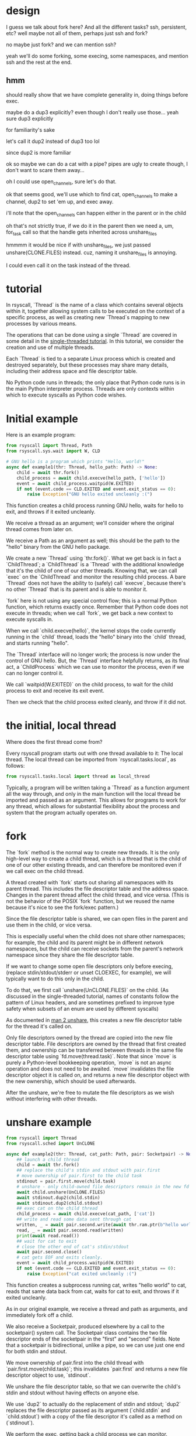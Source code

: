 * design
I guess we talk about fork here?
And all the different tasks?
ssh, persistent, etc?
well maybe not all of them, perhaps just ssh and fork?

no maybe just fork?
and we can mention ssh?

yeah we'll do some forking, some execing,
some namespaces,
and mention ssh and the rest at the end.
** hmm
   should really show that we have complete generality in,
   doing things before exec.
   
   maybe do a dup3 explicitly?
   even though I don't really use those...
   yeah sure dup3 explicitly

   for familiarity's sake

   let's call it dup2 instead of dup3 too lol

   since dup2 is more familiar

   ok so maybe we can do a cat with a pipe?
   pipes are ugly to create though,
   I don't want to scare them away...

   oh I could use open_channels, sure let's do that.

   ok that seems good, we'll use which to find cat,
   open_channels to make a channel,
   dup2 to set 'em up,
   and exec away.

   i'll note that the open_channels can happen either in the parent or in the child

   oh that's not strictly true, if we do it in the parent then we need a,
   um,
   for_task call so that the handle gets inherited across unshare_files

   hmmmm it would be nice if with unshare_files,
   we just passed unshare(CLONE.FILES) instead.
   cuz, naming it unshare_files is annoying.

   I could even call it on the task instead of the thread.
* tutorial

In rsyscall, `Thread` is the name of a class which contains several objects within it,
together allowing system calls to be executed on the context of a specific process,
as well as creating new `Thread`s mapping to new processes by various means.

The operations that can be done using a single `Thread` are covered in some detail
in the [[file:single_threaded.org][single-threaded tutorial]].
In this tutorial, we consider the creation and use of multiple threads.

Each `Thread` is tied to a separate Linux process which is created and destroyed separately,
but these processes may share many details,
including their address space and file descriptor table.

No Python code runs in threads;
the only place that Python code runs is in the main Python interpreter process.
Threads are only contexts within which to execute syscalls as Python code wishes.
* Initial example
Here is an example program:
#+BEGIN_SRC python
from rsyscall import Thread, Path
from rsyscall.sys.wait import W, CLD

# GNU hello is a program which prints "Hello, world!"
async def example1(thr: Thread, hello_path: Path) -> None:
    child = await thr.fork()
    child_process = await child.execve(hello_path, ['hello'])
    event = await child_process.waitpid(W.EXITED)
    if not (event.code == CLD.EXITED and event.exit_status == 0):
        raise Exception("GNU hello exited uncleanly :(")
#+END_SRC

This function creates a child process running GNU hello,
waits for hello to exit,
and throws if it exited uncleanly. 

We receive a thread as an argument;
we'll consider where the original thread comes from later on.

We receive a Path as an argument as well;
this should be the path to the "hello" binary from the GNU hello package.

We create a new `Thread` using `thr.fork()`.
What we get back is in fact a `ChildThread`;
a `ChildThread` is a `Thread` with the additional knowledge that it's the child of one of our other threads.
Knowing that, we can call `exec` on the `ChildThread` and monitor the resulting child process.
A bare `Thread` does not have the ability to (safely) call `execve`,
because there's no other `Thread` that is its parent and is able to monitor it.

`fork` here is not using any special control flow;
this is a normal Python function, which returns exactly once.
Remember that Python code does not execute in threads;
when we call `fork`, we get back a new context to execute syscalls in.

When we call `child.execve(hello)`,
the kernel stops the code currently running in the `child` thread,
loads the "hello" binary into the `child` thread,
and starts running "hello".

The `Thread` interface will no longer work;
the process is now under the control of GNU hello.
But, the `Thread` interface helpfully returns, as its final act,
a `ChildProcess` which we can use to monitor the process,
even if we can no longer control it.

We call `waitpid(W.EXITED)` on the child process,
to wait for the child process to exit and receive its exit event.

Then we check that the child process exited cleanly, and throw if it did not.
* the initial, local thread
Where does the first thread come from?

Every rsyscall program starts out with one thread available to it:
The local thread.
The local thread can be imported from `rsyscall.tasks.local`, as follows:
#+BEGIN_SRC python
from rsyscall.tasks.local import thread as local_thread
#+END_SRC

Typically, a program will be written taking a `Thread` as a function argument all the way through,
and only in the main function will the local thread be imported and passed as an argument.
This allows for programs to work for any thread,
which allows for substantial flexibility about the process and system that the program actually operates on.
* fork
The `fork` method is the normal way to create new threads.
It is the only high-level way to create a child thread,
which is a thread that is the child of one of our other existing threads,
and can therefore be monitored even if we call exec on the child thread.

A thread created with `fork` starts out sharing all namespaces with its parent thread.
This includes the file descriptor table and the address space.
Changes in the parent thread affect the child thread, and vice versa.
(This is not the behavior of the POSIX `fork` function,
but we reused the name because it's nice to see the fork/exec pattern.)

Since the file descriptor table is shared,
we can open files in the parent and use them in the child,
or vice versa.

This is especially useful when the child does not share other namespaces;
for example, the child and its parent might be in different network namespaces,
but the child can receive sockets from the parent's network namespace
since they share the file descriptor table.

If we want to change some open file descriptors only before execing,
(replace stdin/stdout/stderr or unset CLOEXEC, for example),
we will typically want to do this only in the child.

To do that, we first call `unshare(UnCLONE.FILES)` on the child.
(As discussed in the single-threaded tutorial,
names of constants follow the pattern of Linux headers,
and are sometimes prefixed to improve type safety
when subsets of an enum are used by different syscalls)

As documented in [[http://man7.org/linux/man-pages/man2/unshare.2.html][man 2 unshare]], this creates a new file descriptor table for the thread it's called on.

Only file descriptors owned by the thread are copied into the new file descriptor table.
File descriptors are owned by the thread that first created them,
and ownership can be transferred between threads in the same file descriptor table using `fd.move(thread.task)`.
Note that since `move` is purely a Python-level bookkeeping operation,
`move` is not an async operation and does not need to be awaited.
`move` invalidates the file descriptor object it is called on,
and returns a new file descriptor object with the new ownership,
which should be used afterwards.

After the unshare,
we're free to mutate the file descriptors as we wish
without interfering with other threads.
* unshare example
#+BEGIN_SRC python
from rsyscall import Thread
from rsyscall.sched import UnCLONE

async def example2(thr: Thread, cat_path: Path, pair: Socketpair) -> None:
    ## launch a child thread
    child = await thr.fork()
    ## replace the child's stdin and stdout with pair.first
    # move ownership of pair.first to the child task
    stdinout = pair.first.move(child.task)
    # unshare - only child-owned file descriptors remain in the new fd table
    await child.unshare(UnCLONE.FILES)
    await stdinout.dup2(child.stdin)
    await stdinout.dup2(child.stdout)
    ## exec cat on the child thread
    child_process = await child.execve(cat_path, ['cat'])
    ## write and read some data sent through cat
    written, _ = await pair.second.write(await thr.ram.ptr(b"hello world"))
    read, _ = await pair.second.read(written)
    print(await read.read())
    ## wait for cat to exit
    # close the other end of cat's stdin/stdout
    await pair.second.close()
    # cat gets EOF and exits cleanly.
    event = await child_process.waitpid(W.EXITED)
    if not (event.code == CLD.EXITED and event.exit_status == 0):
        raise Exception("cat exited uncleanly :(")
#+END_SRC

This function creates a subprocess running cat,
writes "hello world" to cat,
reads that same data back from cat,
waits for cat to exit,
and throws if it exited uncleanly.

As in our original example, we receive a thread and path as arguments,
and immediately fork off a child.

We also receive a Socketpair, produced elsewhere by a call to the socketpair() system call.
The Socketpair class contains the two file descriptor ends of the socketpair in the "first" and "second" fields.
Note that a socketpair is bidirectional, unlike a pipe,
so we can use just one end for both stdin and stdout.

We move ownership of pair.first into the child thread with `pair.first.move(child.task)`;
this invalidates `pair.first` and returns a new file descriptor object to use, `stdinout`.

We unshare the file descriptor table,
so that we can overwrite the child's stdin and stdout without having effects on anyone else.

We use `dup2` to actually do the replacement of stdin and stdout;
`dup2` replaces the file descriptor passed as its argument (`child.stdin` and `child.stdout`)
with a copy of the file descriptor it's called as a method on (`stdinout`).

We perform the exec, getting back a child process we can monitor.

We read and write from `pair.second` as explained in the [[file:single_threaded.org][single-threaded tutorial]].

We close `pair.second` so that cat gets EOF,
and wait for it to exit cleanly.
* process cleanup and pid namespaces
Our direct children will be killed on our death,
which includes all our threads and any child processes we've exec'd.

Many child processes will be running programs which don't spawn their own children.
Some programs spawn children, but correctly clean them up if they die.
These two classes are fine and will be automatically cleaned up without any effort on our part.

Unfortunately, there are also many programs which spawn children and don't clean them up if they die.
We can clean up after such programs by using pid namespaces.

This is not essential functionality for most users;
we are examining this as a demonstration of the flexibility of the thread model.

#+BEGIN_SRC python
async def example3(thr: Thread) -> None:
    pass
#+END_SRC

* TODO do something fancier to show we're totally without restrictions
  We can open a socket in a net namespace and pass it out.

  We can make pid namespaces, mount namespaces, all that stuff.

  Hmmm actually I think that's implied maybe?

  No, we do need to show something container-y at least.
  Using namespaces.
  I think pid namespaces would be a good one.

  It doesn't exploit our fd-table sharedness, 
  but, in retrospect,
  maybe the fd table stuff would concern people.

  OK so yeah pid namespaces.

  This also gives us a chance to talk about threads dying.
  ANd getting cleaned up
* do fancier namespace stuff?
  Usage of namespaces would be cool.

  ok so one tricky thing is that, actually doing a netns thing requires setting up loopback,
  which is tricky.

  pid namespaces are easier
  and useful too

  ok so we can do, like, an unshare_pid,
  then start some things in the namespace?

  hmm that doesn't actually use our power though.

  the tun would do it

  but the tun is too unknown

  what about mount namespaces?

  oh maybe I should just have a function that sets up loopback in the netns.
* TODO unshare fds?
* TODO namespaces/container stuff?
  pid namespace probably - since that's the most useful one?

  or maybe some net namespace stuff? since it's cool to be able to act as root?

  yeah something with net namespace would be neat.
  that's a truly powerful thing.

  well I mean let's focus on actually educating, not blowing minds
* TODO ssh?
